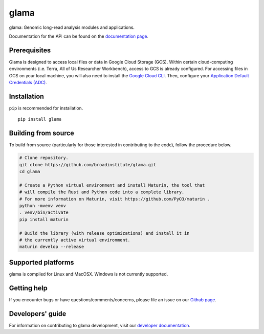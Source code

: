 glama
"""""

|GitHub release| |PyPI version glama|

.. |GitHub release| image:: https://img.shields.io/github/release/broadinstitute/glama.svg
   :target: https://github.com/broadinstitute/glama/releases/

.. |PyPI version glama| image:: https://img.shields.io/pypi/v/glama.svg
   :target: https://pypi.python.org/pypi/glama/

glama: Genomic long-read analysis modules and applications.

Documentation for the API can be found on the `documentation page <https://broadinstitute.github.io/glama/>`_.


Prerequisites
-------------

Glama is designed to access local files or data in Google Cloud Storage (GCS). Within certain cloud-computing environments (i.e. Terra, All of Us Researcher Workbench), access to GCS is already configured. For accessing files in GCS on your local machine, you will also need to install the `Google Cloud CLI <https://cloud.google.com/sdk/docs/install-sdk>`_. Then, configure your `Application Default Credentials (ADC) <https://cloud.google.com/docs/authentication/provide-credentials-adc#local-dev>`_.


Installation
------------

``pip`` is recommended for installation.

::

   pip install glama



Building from source
--------------------

To build from source (particularly for those interested in contributing to the code), follow the procedure below.

.. code-block:: bash

   # Clone repository.
   git clone https://github.com/broadinstitute/glama.git
   cd glama

   # Create a Python virtual environment and install Maturin, the tool that
   # will compile the Rust and Python code into a complete library.
   # For more information on Maturin, visit https://github.com/PyO3/maturin .
   python -mvenv venv
   . venv/bin/activate
   pip install maturin

   # Build the library (with release optimizations) and install it in
   # the currently active virtual environment.
   maturin develop --release

Supported platforms
-------------------

glama is compiled for Linux and MacOSX. Windows is not currently supported.

Getting help
------------

If you encounter bugs or have questions/comments/concerns, please file an issue on our `Github page <https://github.com/broadinstitute/glama/issues>`_.

Developers' guide
-----------------

For information on contributing to glama development, visit our `developer documentation <DEVELOP.rst>`_.
